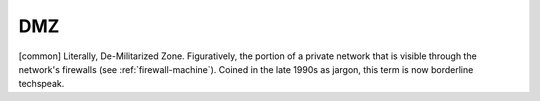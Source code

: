 .. _DMZ:

============================================================
DMZ
============================================================

[common] Literally, De-Militarized Zone.
Figuratively, the portion of a private network that is visible through the network's firewalls (see :ref:`firewall-machine`\).
Coined in the late 1990s as jargon, this term is now borderline techspeak.

